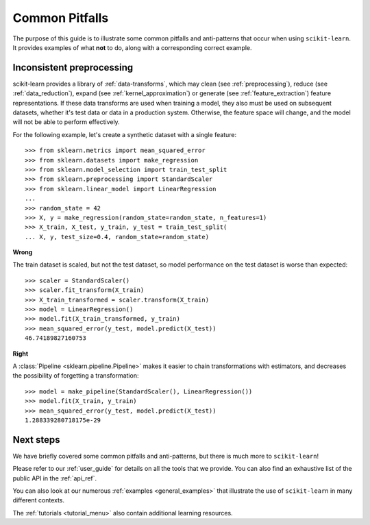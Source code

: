 Common Pitfalls
===============

The purpose of this guide is to illustrate some common pitfalls and
anti-patterns that occur when using ``scikit-learn``. It provides
examples of what **not** to do, along with a corresponding correct
example.

Inconsistent preprocessing
--------------------------

scikit-learn provides a library of :ref:`data-transforms`, which
may clean (see :ref:`preprocessing`), reduce
(see :ref:`data_reduction`), expand (see :ref:`kernel_approximation`)
or generate (see :ref:`feature_extraction`) feature representations.
If these data transforms are used when training a model, they also
must be used on subsequent datasets, whether it's test data or
data in a production system. Otherwise, the feature space will change,
and the model will not be able to perform effectively.

For the following example, let's create a synthetic dataset with a
single feature::

    >>> from sklearn.metrics import mean_squared_error
    >>> from sklearn.datasets import make_regression
    >>> from sklearn.model_selection import train_test_split
    >>> from sklearn.preprocessing import StandardScaler
    >>> from sklearn.linear_model import LinearRegression
    ...
    >>> random_state = 42
    >>> X, y = make_regression(random_state=random_state, n_features=1)
    >>> X_train, X_test, y_train, y_test = train_test_split(
    ... X, y, test_size=0.4, random_state=random_state)

**Wrong**

The train dataset is scaled, but not the test dataset, so model
performance on the test dataset is worse than expected::

    >>> scaler = StandardScaler()
    >>> scaler.fit_transform(X_train)
    >>> X_train_transformed = scaler.transform(X_train)
    >>> model = LinearRegression()
    >>> model.fit(X_train_transformed, y_train)
    >>> mean_squared_error(y_test, model.predict(X_test))
    46.74189827160753

**Right**

A :class:`Pipeline <sklearn.pipeline.Pipeline>` makes it easier to chain
transformations with estimators, and decreases the possibility of
forgetting a transformation::

    >>> model = make_pipeline(StandardScaler(), LinearRegression())
    >>> model.fit(X_train, y_train)
    >>> mean_squared_error(y_test, model.predict(X_test))
    1.288339280718175e-29

Next steps
----------

We have briefly covered some common pitfalls and anti-patterns, but
there is much more to ``scikit-learn``!

Please refer to our :ref:`user_guide` for details on all the tools that we
provide. You can also find an exhaustive list of the public API in the
:ref:`api_ref`.

You can also look at our numerous :ref:`examples <general_examples>` that
illustrate the use of ``scikit-learn`` in many different contexts.

The :ref:`tutorials <tutorial_menu>` also contain additional learning
resources.
